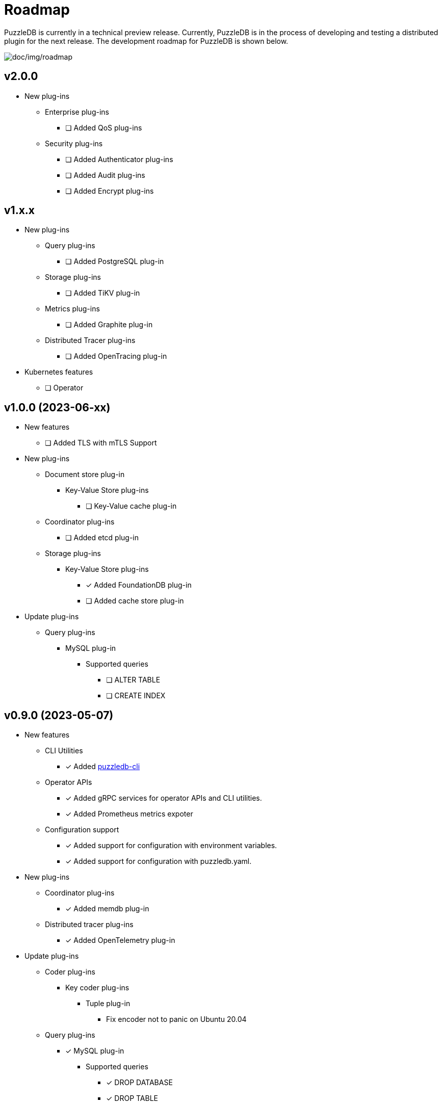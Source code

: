 = Roadmap

PuzzleDB is currently in a technical preview release. Currently,
PuzzleDB is in the process of developing and testing a distributed
plugin for the next release. The development roadmap for PuzzleDB is shown below.

image:img/roadmap.png[doc/img/roadmap]

== v2.0.0
* New plug-ins
** Enterprise plug-ins
*** [ ] Added QoS plug-ins
** Security plug-ins
*** [ ] Added Authenticator plug-ins﻿
*** [ ] Added Audit plug-ins
*** [ ] Added Encrypt plug-ins

== v1.x.x
* New plug-ins
** Query plug-ins
*** [ ] Added PostgreSQL plug-in
** Storage plug-ins
*** [ ] Added TiKV plug-in
** Metrics plug-ins
*** [ ] Added Graphite plug-in
** Distributed Tracer plug-ins
*** [ ] Added OpenTracing plug-in
* Kubernetes features
** [ ] Operator

== v1.0.0 (2023-06-xx)
* New features
** [ ] Added TLS with mTLS Support
* New plug-ins
** Document store plug-in
*** Key-Value Store plug-ins
**** [ ] Key-Value cache plug-in
** Coordinator plug-ins
*** [ ] Added etcd plug-in
** Storage plug-ins
*** Key-Value Store plug-ins
**** [*] Added FoundationDB plug-in
**** [ ] Added cache store plug-in
* Update plug-ins
** Query plug-ins
*** MySQL plug-in
**** Supported queries
***** [ ] ALTER TABLE
***** [ ] CREATE INDEX

== v0.9.0 (2023-05-07)
* New features
** CLI Utilities
*** [*] Added link:cmd/cli/puzzledb-cli.md[puzzledb-cli]
** Operator APIs
*** [*] Added gRPC services for operator APIs and CLI utilities.
*** [*] Added Prometheus metrics expoter
** Configuration support
*** [*] Added support for configuration with environment variables.
*** [*] Added support for configuration with puzzledb.yaml.
* New plug-ins
** Coordinator plug-ins
*** [*] Added memdb plug-in
** Distributed tracer plug-ins
*** [*] Added OpenTelemetry plug-in
* Update plug-ins
** Coder plug-ins
*** Key coder plug-ins
**** Tuple plug-in
***** Fix encoder not to panic on Ubuntu 20.04
** Query plug-ins
*** [*] MySQL plug-in
**** Supported queries
***** [*] DROP DATABASE
***** [*] DROP TABLE 

== v0.8.0 (2023-04-10)

* Initial public release
* Initial release plug-ins
** Query plug-ins
*** [*] MySQL plug-in
*** [*] Redis plug-in
*** [*] MongoDB plug-in
** Storage plug-ins
*** Document store plug-in
**** [*] Key-Value store plug-in
*** Key-Value Store plug-ins
**** [*] memdb plug-in
** Coder plug-ins
***  Document coder plug-ins
**** [*] CBOR coder plug-in
*** Key coder plug-ins
**** [*] Tuple plug-in